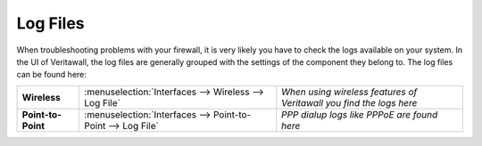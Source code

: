 ==============
Log Files
==============

When troubleshooting problems with your firewall, it is very likely you have to check
the logs available on your system. In the UI of Veritawall, the log files are generally grouped
with the settings of the component they belong to. The log files can be found here:

==================== ============================================================== ===================================================================
 **Wireless**         :menuselection:`Interfaces --> Wireless --> Log File`         *When using wireless features of Veritawall you find the logs here*
 **Point-to-Point**   :menuselection:`Interfaces --> Point-to-Point --> Log File`   *PPP dialup logs like PPPoE are found here*
==================== ============================================================== ===================================================================

